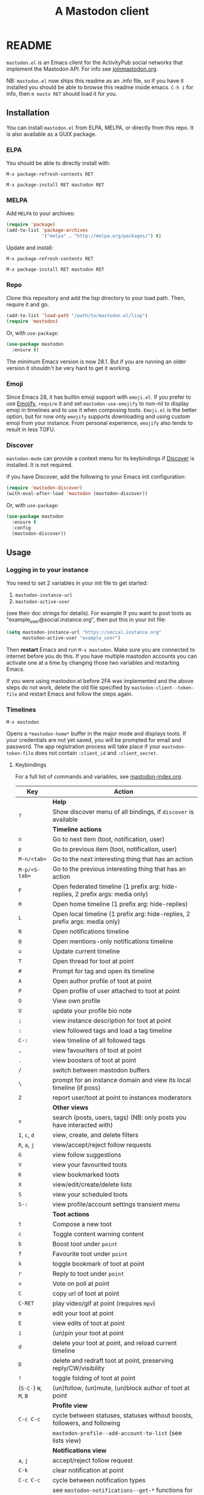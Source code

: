#+title:                A Mastodon client
#+export_file_name:     mastodon
#+TEXINFO_DIR_CATEGORY: Emacs
#+TEXINFO_DIR_TITLE: Mastodon: (mastodon).
#+TEXINFO_DIR_DESC: Client for fediverse services using the Mastodon API.

@@html: <a href="https://elpa.nongnu.org/nongnu/mastodon.html"><img alt="ELPA" src="https://elpa.nongnu.org/nongnu/mastodon.svg"></a>@@

@@html: <a href="https://melpa.org/#/mastodon"><img alt="MELPA" src="https://melpa.org/packages/mastodon-badge.svg"></a>@@

# @@html: <a href="https://ci.codeberg.org/martianh/mastodon.el"><img alt="Build Status" src="https://ci.codeberg.org/api/badges/martianh/mastodon.el/status.svg"></a>@@

* README

=mastodon.el= is an Emacs client for the ActivityPub social networks that
implement the Mastodon API. For info see [[https://joinmastodon.org/][joinmastodon.org]].

NB: =mastodon.el= now ships this readme as an .info file, so if you have it
installed you should be able to browse this readme inside emacs. =C-h i= for
info, then =m masto RET= should load it for you.

** Installation

You can install =mastodon.el= from ELPA, MELPA, or directly from this repo.
It is also available as a GUIX package.

*** ELPA

You should be able to directly install with:

=M-x package-refresh-contents RET=

=M-x package-install RET mastodon RET=

*** MELPA

Add =MELPA= to your archives:

#+BEGIN_SRC emacs-lisp
  (require 'package)
  (add-to-list 'package-archives
               '("melpa" . "http://melpa.org/packages/") t)
#+END_SRC

Update and install:

=M-x package-refresh-contents RET=

=M-x package-install RET mastodon RET=

*** Repo

Clone this repository and add the lisp directory to your load path. Then,
require it and go.

#+BEGIN_SRC emacs-lisp
    (add-to-list 'load-path "/path/to/mastodon.el/lisp")
    (require 'mastodon)
#+END_SRC

Or, with =use-package=:

#+BEGIN_SRC emacs-lisp
  (use-package mastodon
    :ensure t)
#+END_SRC

The minimum Emacs version is now 28.1. But if you are running an older
version it shouldn't be very hard to get it working.

*** Emoji

Since Emacs 28, it has builtin emoji support with =emoji.el=. If you prefer
to use [[https://github.com/iqbalansari/emacs-emojify][Emojify]], =require= it and set =mastodon-use-emojify= to non-nil to
display emoji in timelines and to use it when composing toots. =Emoji.el= is
the better option, but for now only =emojify= supports downloading and using
custom emoji from your instance. From personal experience, =emojify= also
tends to result in less TOFU.

*** Discover

=mastodon-mode= can provide a context menu for its keybindings if [[https://github.com/mickeynp/discover.el][Discover]]
is installed. It is not required.

if you have Discover, add the following to your Emacs init configuration:

#+BEGIN_SRC emacs-lisp
  (require 'mastodon-discover)
  (with-eval-after-load 'mastodon (mastodon-discover))
#+END_SRC

Or, with =use-package=:

#+BEGIN_SRC emacs-lisp
  (use-package mastodon
    :ensure t
    :config
    (mastodon-discover))
#+END_SRC

** Usage

*** Logging in to your instance

You need to set 2 variables in your init file to get started:

1. =mastodon-instance-url=
2. =mastodon-active-user=

(see their doc strings for details). For example If you want to post toots
as "example_user@social.instance.org", then put this in your init file:

#+BEGIN_SRC emacs-lisp
    (setq mastodon-instance-url "https://social.instance.org"
          mastodon-active-user "example_user")
#+END_SRC

Then *restart* Emacs and run =M-x mastodon=. Make sure you are connected to
internet before you do this. If you have multiple mastodon accounts you
can activate one at a time by changing those two variables and restarting
Emacs.

If you were using mastodon.el before 2FA was implemented and the above
steps do not work, delete the old file specified by
=mastodon-client--token-file= and restart Emacs and follow the steps again.

*** Timelines

=M-x mastodon=

Opens a =*mastodon-home*= buffer in the major mode and displays toots. If
your credentials are not yet saved, you will be prompted for email and
password. The app registration process will take place if your
=mastodon-token-file= does not contain =:client_id= and =:client_secret=.

**** Keybindings

For a full list of commands and variables, see [[file:mastodon-index.org][mastodon-index.org]].

|----------------+---------------------------------------------------------------------------------|
| Key            | Action                                                                          |
|----------------+---------------------------------------------------------------------------------|
|                | *Help*                                                                            |
| =?=              | Show discover menu of all bindings, if =discover= is available                    |
|----------------+---------------------------------------------------------------------------------|
|                | *Timeline actions*                                                                |
| =n=              | Go to next item (toot, notification, user)                                      |
| =p=              | Go to previous item (toot, notification, user)                                  |
| =M-n/<tab>=      | Go to the next interesting thing that has an action                             |
| =M-p/<S-tab>=    | Go to the previous interesting thing that has an action                         |
| =F=              | Open federated timeline (1 prefix arg: hide-replies, 2 prefix args: media only) |
| =H=              | Open home timeline  (1 prefix arg: hide-replies)                                |
| =L=              | Open local timeline (1 prefix arg: hide-replies, 2 prefix args: media only)     |
| =N=              | Open notifications timeline                                                     |
| =@=              | Open mentions-only notifications timeline                                       |
| =u=              | Update current timeline                                                         |
| =T=              | Open thread for toot at point                                                   |
| =#=              | Prompt for tag and open its timeline                                            |
| =A=              | Open author profile of toot at point                                            |
| =P=              | Open profile of user attached to toot at point                                  |
| =O=              | View own profile                                                                |
| =U=              | update your profile bio note                                                    |
| =;=              | view instance description for toot at point                                     |
| =:=              | view followed tags and load a tag timeline                                      |
| =C-:=            | view timeline of all followed tags                                              |
| =,=              | view favouriters of toot at point                                               |
| =.=              | view boosters of toot at point                                                  |
| =/=              | switch between mastodon buffers                                                 |
| =\=              | prompt for an instance domain and view its local timeline (if poss)             |
| =Z=              | report user/toot at point to instances moderators                               |
|----------------+---------------------------------------------------------------------------------|
|                | *Other views*                                                                     |
| =s=              | search (posts, users, tags) (NB: only posts you have interacted with)           |
| =I=, =c=, =d=        | view, create, and delete filters                                                |
| =R=, =a=, =j=        | view/accept/reject follow requests                                              |
| =G=              | view follow suggestions                                                         |
| =V=              | view your favourited toots                                                      |
| =K=              | view bookmarked toots                                                           |
| =X=              | view/edit/create/delete lists                                                   |
| =S=              | view your scheduled toots                                                       |
| =S-:=            | view profile/account settings transient menu                                    |
|----------------+---------------------------------------------------------------------------------|
|                | *Toot actions*                                                                    |
| =t=              | Compose a new toot                                                              |
| =c=              | Toggle content warning content                                                  |
| =b=              | Boost toot under =point=                                                          |
| =f=              | Favourite toot under =point=                                                      |
| =k=              | toggle bookmark of toot at point                                                |
| =r=              | Reply to toot under =point=                                                       |
| =v=              | Vote on poll at point                                                           |
| =C=              | copy url of toot at point                                                       |
| =C-RET=          | play video/gif at point (requires =mpv=)                                          |
| =e=              | edit your toot at point                                                         |
| =E=              | view edits of toot at point                                                     |
| =i=              | (un)pin your toot at point                                                      |
| =d=              | delete your toot at point, and reload current timeline                          |
| =D=              | delete and redraft toot at point, preserving reply/CW/visibility                |
| =!=              | toggle folding of toot at point                                                 |
| (=S-C-=) =W=, =M=, =B= | (un)follow, (un)mute, (un)block author of toot at point                         |
|----------------+---------------------------------------------------------------------------------|
|                | *Profile view*                                                                    |
| =C-c C-c=        | cycle between statuses, statuses without boosts, followers, and following       |
|                | =mastodon-profile--add-account-to-list= (see lists view)                          |
|----------------+---------------------------------------------------------------------------------|
|                | *Notifications view*                                                              |
| =a=, =j=           | accept/reject follow request                                                    |
| =C-k=            | clear notification at point                                                     |
| =C-c C-c=        | cycle between notification types                                                |
|                | see =mastodon-notifications--get-*= functions for filtered views                  |
|----------------+---------------------------------------------------------------------------------|
|                | *Quitting*                                                                        |
| =q=              | Quit mastodon buffer, leave window open                                         |
| =Q=              | Quit mastodon buffer and kill window                                            |
| =C-M-q=          | Quit and kill all mastodon buffers                                              |
|----------------+---------------------------------------------------------------------------------|

**** Toot byline legend

|---------------+------------------------|
| Marker        | Meaning                |
|---------------+------------------------|
| =(🔁)= (or =(B)=) | I boosted this toot    |
| =(⭐)= (or =(F)=) | I favourited this toot |
| =(🔖)= (or =(K)=) | I bookmarked this toot |
|---------------+------------------------|

*** Composing toots

=M-x mastodon-toot= (or =t= from a mastodon.el buffer) opens a new
buffer/window in =text-mode= and =mastodon-toot= minor mode. Enter the
contents of your toot here. =C-c C-c= sends the toot. =C-c C-k= cancels. Both
actions kill the buffer and window. Further keybindings are displayed in
the buffer, and in the following subsection.

Replies preserve visibility status/content warnings, and include boosters
by default. If the region is active when you start a reply, it will be
yanked into the compose buffer prefixed with =>= to form a rough reply
quote.

Server's max toot length, with running char count, and attachment
previews, are shown.

You can download and use your instance's custom emoji
(=mastodon-toot--download-custom-emoji=,
=mastodon-toot--enable-custom-emoji=).

If you want to view some of the toot being replied to in the compose
buffer, set =mastodon-toot-display-orig-in-reply-buffer= to non-nil.

The compose buffer uses =text-mode= so any configuration you have for that
mode will be enabled. If any of your existing config conflicts with
=mastodon-toot=, you can disable it in the =mastodon-toot-mode-hook=. For
example, the default value of that hook is as follows:

#+begin_src emacs-lisp
(add-hook 'mastodon-toot-mode-hook
          (lambda ()
              (auto-fill-mode -1)))
#+end_src

**** Keybindings

|---------+-------------------------------|
| Key     | Action                        |
|---------+-------------------------------|
| =C-c C-c= | Send toot                     |
| =C-c C-k= | Cancel toot                   |
| =C-c C-w= | Add content warning           |
| =C-c C-v= | Change toot visibility        |
| =C-c C-n= | Add sensitive media/nsfw flag |
| =C-c C-a= | Upload attachment(s)          |
| =C-c !=   | Remove all attachments        |
| =C-c C-e= | Insert emoji                  |
| =C-c C-p= | Create a poll                 |
| =C-c C-o= | Cancel poll                   |
| =C-c C-l= | Set toot language             |
| =C-c C-s= | Schedule toot                 |
|---------+-------------------------------|

**** Autocompletion of mentions, tags and emoji

Autocompletion of mentions, tags, and emojis is provided by
=completion-at-point-functions= (capf) backends.
=mastodon-toot--enable-completion= is enabled by default.

To trigger completion, type a prefix followed by a few letters, =@= for
mentions, =#= for tags, and =:= for emoji (for now this only works when using
=emojify.el=).

If you want to enable =company-mode= in the toot compose buffer, set
=mastodon-toot--use-company-for-completion= to =t=. (=mastodon.el= used to run
its own native company backends, but these have been removed in favour of
capfs.)

If you don’t run =company= and want immediate, keyless completion, you’ll
need to have another completion engine running that handles capfs. A
common combination is =consult= and =corfu=.

**** Draft toots

- Compose buffer text is saved as you type, kept in
  =mastodon-toot-current-toot-text=.
- =mastodon-toot--save-draft=: save the current toot as a draft.
- =mastodon-toot--open-draft-toot=: Open a compose buffer and insert one of
  your draft toots.
- =mastodon-toot--delete-draft-toot=: Delete a draft toot.
- =mastodon-toot--delete-all-drafts=: Delete all your drafts.

*** Other commands and account settings:

In addition to =mastodon=, the following three functions are autoloaded and
should work without first loading a =mastodon.el= buffer:
- =mastodon-toot=: Compose new toot
- =mastodon-notifications-get=: View all notifications
- =mastodon-url-lookup=: Attempt to load a URL in =mastodon.el=. URL may be at
  point or provided in the minibuffer.


- =mastodon-tl--view-instance-description=: View information about the
  instance that the author of the toot at point is on.
- =mastodon-tl--view-own-instance=: View information about your own
  instance.
- =mastodon-search--trending-tags=: View a list of trending hashtags on your
  instance.
- =mastodon-search--trending-statuses=: View a list of trending statuses on
  your instance.
- =mastodon-search--trending-links=: View a list of trending links on your
  instance (+ click through to a timeline of posts featuring a given link)

- =mastodon-tl--add-toot-account-at-point-to-list=: Add the account of the
  toot at point to a list.


- =mastodon-tl--dm-user=: Send a direct message to one of the users at
  point.


- =mastodon-profile--add-private-note-to-account=: Add a private note to
  another user’s account.
- =mastodon-profile--view-account-private-note=: View a private note on a
  user’s account.


- =mastodon-profile--show-familiar-followers=: Show a list of “familiar
  followers” for a given account. Familiar followers are accounts that you
  follow, and that follow the account.


- =mastodon-tl--follow-tag=: Follow a tag (works like following a user)
- =mastodon-tl--unfollow-tag=: Unfollow a tag
- =mastodon-tl--list-followed-tags=: View a list of tags you're following.
- =mastodon-tl--followed-tags-timeline=: View a timeline of all your
  followed tags.
- =mastodon-tl--some-followed-tags-timleine=: View a timeline of multiple
  tags, from your followed tags or any other.


- =mastodon-switch-to-buffer=: switch between mastodon buffers.


- =mastodon-tl--get-remote-local-timeline=: View a local timeline of a
  remote instance.
- =mastodon-tl--remote-tag-timeline=: View a tag timeline on a remote
  instance.


- =mastodon-user-settings=: Launch a transient menu to update various
  account settings.

*** Notifications

Mastodon from 4.3 supports grouped notifications. These are implemented by
=mastodon.el= but disabled by default out of consideration to users on
instances that don't support them. If you are on an instance that
implements grouped notifications, set =mastodon-group-notifications= to =t= to
enable them.

*** Customization

See =M-x customize-group RET mastodon= to view all customize options.

- Timeline options:
   - Use proportional fonts
   - Default number of posts displayed
   - Timestamp format
   - Relative timestamps
   - Display user avatars
   - Avatar image height
   - Enable image caching
   - Hide replies in timelines
   - Show toot stats in byline

- Compose options:
   - Completion style for mentions and tags
   - Enable custom emoji
   - Display toot being replied to
   - Set default reply visibility

- Nofitication options:
   - Display user's profile note in follow requests
   - Group notifications

*** Commands and variables index

An index of all user-facing commands and custom variables is available
here: [[file:mastodon-index.org][mastodon-index.org]].

You can also hit =?= in any =mastodon.el= buffer to see the available
bindings, or run =M-X= (upper-case =X=) to view all commands in the buffer
with completion, and call one.

*** Packages related to =mastodon.el=

**** Alternative timeline layout

The incomparable Nicholas Rougier has written an alternative timeline
layout for =mastodon.el=.

The repo is at [[https://github.com/rougier/mastodon-alt][mastodon-alt]].

**** Org links, archive search

[[https://codeberg.org/chrmoe/toot-suite][toot-suite]] implements an org link type for fediverse posts, and also provides a way to browse an offline archive of your account.

**** Mastodon hydra

A user made a hydra for handling basic =mastodon.el= commands. It's
available at https://holgerschurig.github.io/en/emacs-mastodon-hydra/.

**** Narrow to timeline item

A simple code snippet to enable narrowing to current item in timelines:
http://takeonrules.com/2024/10/31/hacking-on-mastodon-emacs-package-to-narrow-viewing/

*** Live-updating timelines: =mastodon-async-mode=

(code taken from [[https://github.com/alexjgriffith/mastodon-future.el][mastodon-future]].)

Works for federated, local, and home timelines and for notifications. It's
a little touchy, one thing to avoid is trying to load a timeline more than
once at a time. It can go off the rails a bit, but it's still pretty cool.
The current maintainer of =mastodon.el= is unable to debug or improve this
feature.

To enable, it, add =(require 'mastodon-async)= to your =init.el=. Then you can
view a timeline with one of the commands that begin with
=mastodon-async--stream-=.

*** Translating toots

You can translate toots with =mastodon-toot--translate-toot-text= (=a= in a
timeline). At the moment this requires [[https://codeberg.org/martianh/lingva.el][lingva.el]], a little interface I
wrote to [[https://lingva.ml][lingva.ml]], to be installed to work.

You could easily modify the simple function to use your Emacs translator
of choice (=libretrans.el= , =google-translate=, =babel=, =go-translate=, etc.),
you just need to fetch the toot's content with =(mastodon-tl--content toot)=
and pass it to your translator function as its text argument. Here's what
=mastodon-toot--translate-toot-text= looks like:

#+begin_src emacs-lisp
  (defun mastodon-toot--translate-toot-text ()
    "Translate text of toot at point.
    Uses `lingva.el'."
      (interactive)
      (let* ((toot (mastodon-tl--property 'item-json)))
        (if toot
            (lingva-translate nil (mastodon-tl--content toot))
          (message "No toot to translate?"))))
#+end_src

*** Bookmarks and =mastodon.el=

=mastodon.el= implements a basic bookmark record and handler. Currently,
this means that you can bookmark a post item and later load it in thread
view. This could be expanded to any item with an id, but probably not to
things like timeline views. If you want to be able to bookmark something,
open an issue and ask, as it's trivial to expand the bookmarking code.

** Dependencies

Hard dependencies (should all install with =mastodon.el=):
- =request= (for uploading attachments, [[https://github.com/tkf/emacs-request][emacs-request]])
- =persist= (for storing some settings across sessions, [[https://elpa.gnu.org/packages/persist.html][persist]])
- =tp.el= (for transient menus, [[https://codeberg.org/martianh/tp.el][tp.el]])

Optional dependencies (install yourself, =mastodon.el= can use them):
- =emojify= to use custom emoji (else we use builtin =emoji.el=)
- =mpv= and =mpv.el= for viewing videos and gifs
- =lingva.el= for translating toots

** Network compatibility

=mastodon.el= should work with ActivityPub servers that implement the
Mastodon API.

Apart from Mastodon itself, it is currently known to work with:
-  Pleroma ([[https://pleroma.social/][pleroma.social]])
- Akkoma ([[https://akkoma.social/][akkoma.social]])
- Gotosocial ([[https://gotosocial.org/][gotosocial.org]])
- Sharkey ([[https://joinsharkey.org][joinsharkey.org]])

It does not support the non-Mastodon API servers Misskey ([[https://misskey.io/][misskey.io]]),
Firefish ([[https://joinfirefish.org/][joinfirefish.org]], formerly Calkey) and Friendica, but it should
fully support displaying and interacting with posts and users on those
platforms.

If you attempt to use =mastodon.el= with a server and run into problems,
feel free to open an issue.

** Contributing

PRs, issues, feature requests, and general feedback are very welcome!

If you prefer emailing patches to the process described below, feel free
to send them on. Ideally they'd be patches that can be applied with =git
am=, if you want to actually contribute a commit.

*** Bug reports

1. =mastodon.el= has bugs, as well as lots of room for improvement.
2. I receive very little feedback, so if I don't run into the bug it often
   doesn't get fixed.
3. If you run into something that seems broken, first try running
   =mastodon.el= in emacs with no init file (i.e. =emacs -q= (instructions and
   code for doing this are [[https://codeberg.org/martianh/mastodon.el/issues/300][here]]) to see if it also happens independently
   of your own config (it probably does).
4. Else enable debug on error (=toggle-debug-on-error=), make the bug happen
   again, and copy the backtrace that appears.
5. Open an issue here and explain what is going on. Provide your emacs
   version and what kind of server your account is on.

*** Fixes and features

1. Create an [[https://codeberg.org/martianh/mastodon.el/issues][issue]] detailing what you'd like to do.
2. Fork the repository and create a branch off of =develop=.
3. Run the tests and ensure that your code doesn't break any of them.
4. Create a pull request (to develop) referencing the issue created in
   step 1.

*** Coding style

- This library uses an unconvential double dash (=--=) between file
  namespaces and function names, which contradicts normal Elisp style.
  This needs to be respected until the whole library is changed.
- Use =aggressive-indent-mode= or similar to keep your code indented.
- Single spaces end sentences in docstrings.
- There's no need for a blank line after the first docstring line (one is
  added automatically when documentation is displayed).

** Supporting =mastodon.el=

If you'd like to support continued development of =mastodon.el=, I accept
donations via paypal: [[https://paypal.me/martianh][paypal.me/martianh]]. If you would prefer a different
payment method, please write to me at <mousebot {at} disroot.org> and I
can provide IBAN or other bank account details.

I don't have a tech worker's income, so even a small tip would help out.

** Contributors

=mastodon.el= is the work of a number of people.

Some significant contributors are:

- https://github.com/jdenen [original author]
- http://atomized.org
- https://alexjgriffith.itch.io
- https://github.com/hdurer
- https://codeberg.org/Red_Starfish

** Screenshots

Here's a (federated) timeline:

[[file:screenshot-tl.png]]

Here's a notifcations view plus a compose buffer:

[[file:screenshot-notifs+compose.png]]

Here's a user settings transient (active values green, current server
values commented and, if a boolean, underlined):

[[file:screenshot-transient-1.jpg]]

Here's a user profile fields transient (changed fields green, current
server values commented):

[[file:screenshot-transient-2.jpg]]
